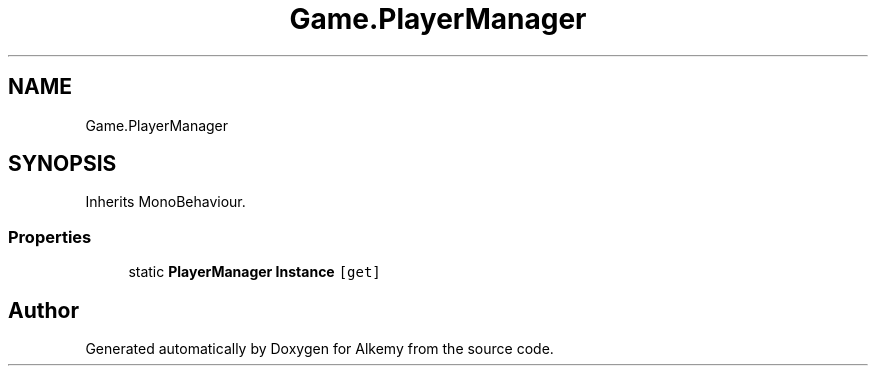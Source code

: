 .TH "Game.PlayerManager" 3 "Sun Apr 9 2023" "Alkemy" \" -*- nroff -*-
.ad l
.nh
.SH NAME
Game.PlayerManager
.SH SYNOPSIS
.br
.PP
.PP
Inherits MonoBehaviour\&.
.SS "Properties"

.in +1c
.ti -1c
.RI "static \fBPlayerManager\fP \fBInstance\fP\fC [get]\fP"
.br
.in -1c

.SH "Author"
.PP 
Generated automatically by Doxygen for Alkemy from the source code\&.
